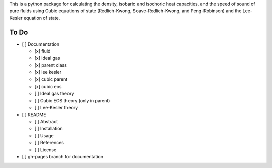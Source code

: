 This is a python package for calculating the density, isobaric and isochoric
heat capacities, and the speed of sound of pure fluids using Cubic equations of
state (Redlich-Kwong, Soave-Redlich-Kwong, and Peng-Robinson) and the
Lee-Kesler equation of state.

To Do
-----

- [ ] Documentation

  - [x] fluid

  - [x] ideal gas

  - [x] parent class

  - [x] lee kesler

  - [x] cubic parent

  - [x] cubic eos

  - [ ] Ideal gas theory

  - [ ] Cubic EOS theory (only in parent)

  - [ ] Lee-Kesler theory

- [ ] README

  - [ ] Abstract

  - [ ] Installation

  - [ ] Usage

  - [ ] References

  - [ ] License

- [ ] gh-pages branch for documentation
